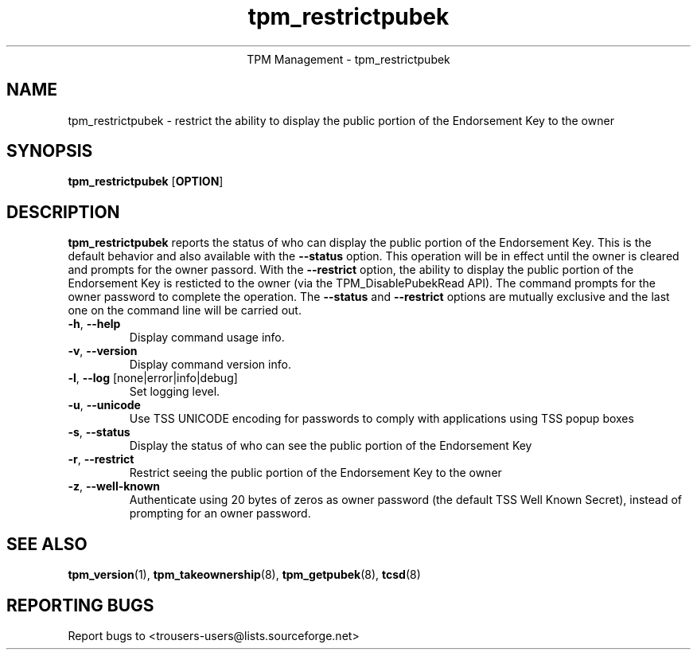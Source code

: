 .\" Copyright (C) 2005 International Business Machines Corporation
.\"
.de Sh \" Subsection
.br
.if t .Sp
.ne 5
.PP
\fB\\$1\fR
.PP
..
.de Sp \" Vertical space (when we can't use .PP)
.if t .sp .5v
.if n .sp
..
.de Ip \" List item
.br
.ie \\n(.$>=3 .ne \\$3
.el .ne 3
.IP "\\$1" \\$2
..
.TH "tpm_restrictpubek" 8 "2005-05-05"  "TPM Management"
.ce 1
TPM Management - tpm_restrictpubek 
.SH NAME
tpm_restrictpubek \- restrict the ability to display the public portion of the Endorsement Key to the owner
.SH "SYNOPSIS"
.ad l
.hy 0
.B tpm_restrictpubek
.RB [ OPTION ]

.SH "DESCRIPTION"
.PP
\fBtpm_restrictpubek\fR reports the status of who can display the public portion of the Endorsement Key.  This is the default behavior and also available with the \fB\-\-status\fR option.  This operation will be in effect until the owner is cleared and prompts for the owner passord. With the \fB\-\-restrict\fR option, the ability to display the public portion of the Endorsement Key is resticted to the owner 
(via the TPM_DisablePubekRead API).  The command prompts for the owner password to complete the operation.   The \fB\-\-status\fR and \fB\-\-restrict\fR options are mutually exclusive and the last one on the command line will be carried out.

.TP
\fB\-h\fR, \fB\-\-help\fR
Display command usage info.
.TP
\fB-v\fR, \fB\-\-version\fR
Display command version info.
.TP
\fB-l\fR, \fB\-\-log\fR [none|error|info|debug]
Set logging level.
.TP
\fB-u\fR, \fB\-\-unicode\fR
Use TSS UNICODE encoding for passwords to comply with applications using TSS popup boxes
.TP
\fB-s\fR, \fB\-\-status\fR
Display the status of who can see the public portion of the Endorsement Key
.TP
\fB-r\fR, \fB\-\-restrict\fR
Restrict seeing the public portion of the Endorsement Key to the owner
.TP
\fB-z\fR, \fB\-\-well-known\fR
Authenticate using 20 bytes of zeros as owner password (the default TSS Well Known Secret), instead of prompting for an owner password.

.SH "SEE ALSO"
.PP
\fBtpm_version\fR(1), \fBtpm_takeownership\fR(8), \fBtpm_getpubek\fR(8), \fBtcsd\fR(8)

.SH "REPORTING BUGS"
Report bugs to <trousers-users@lists.sourceforge.net>
